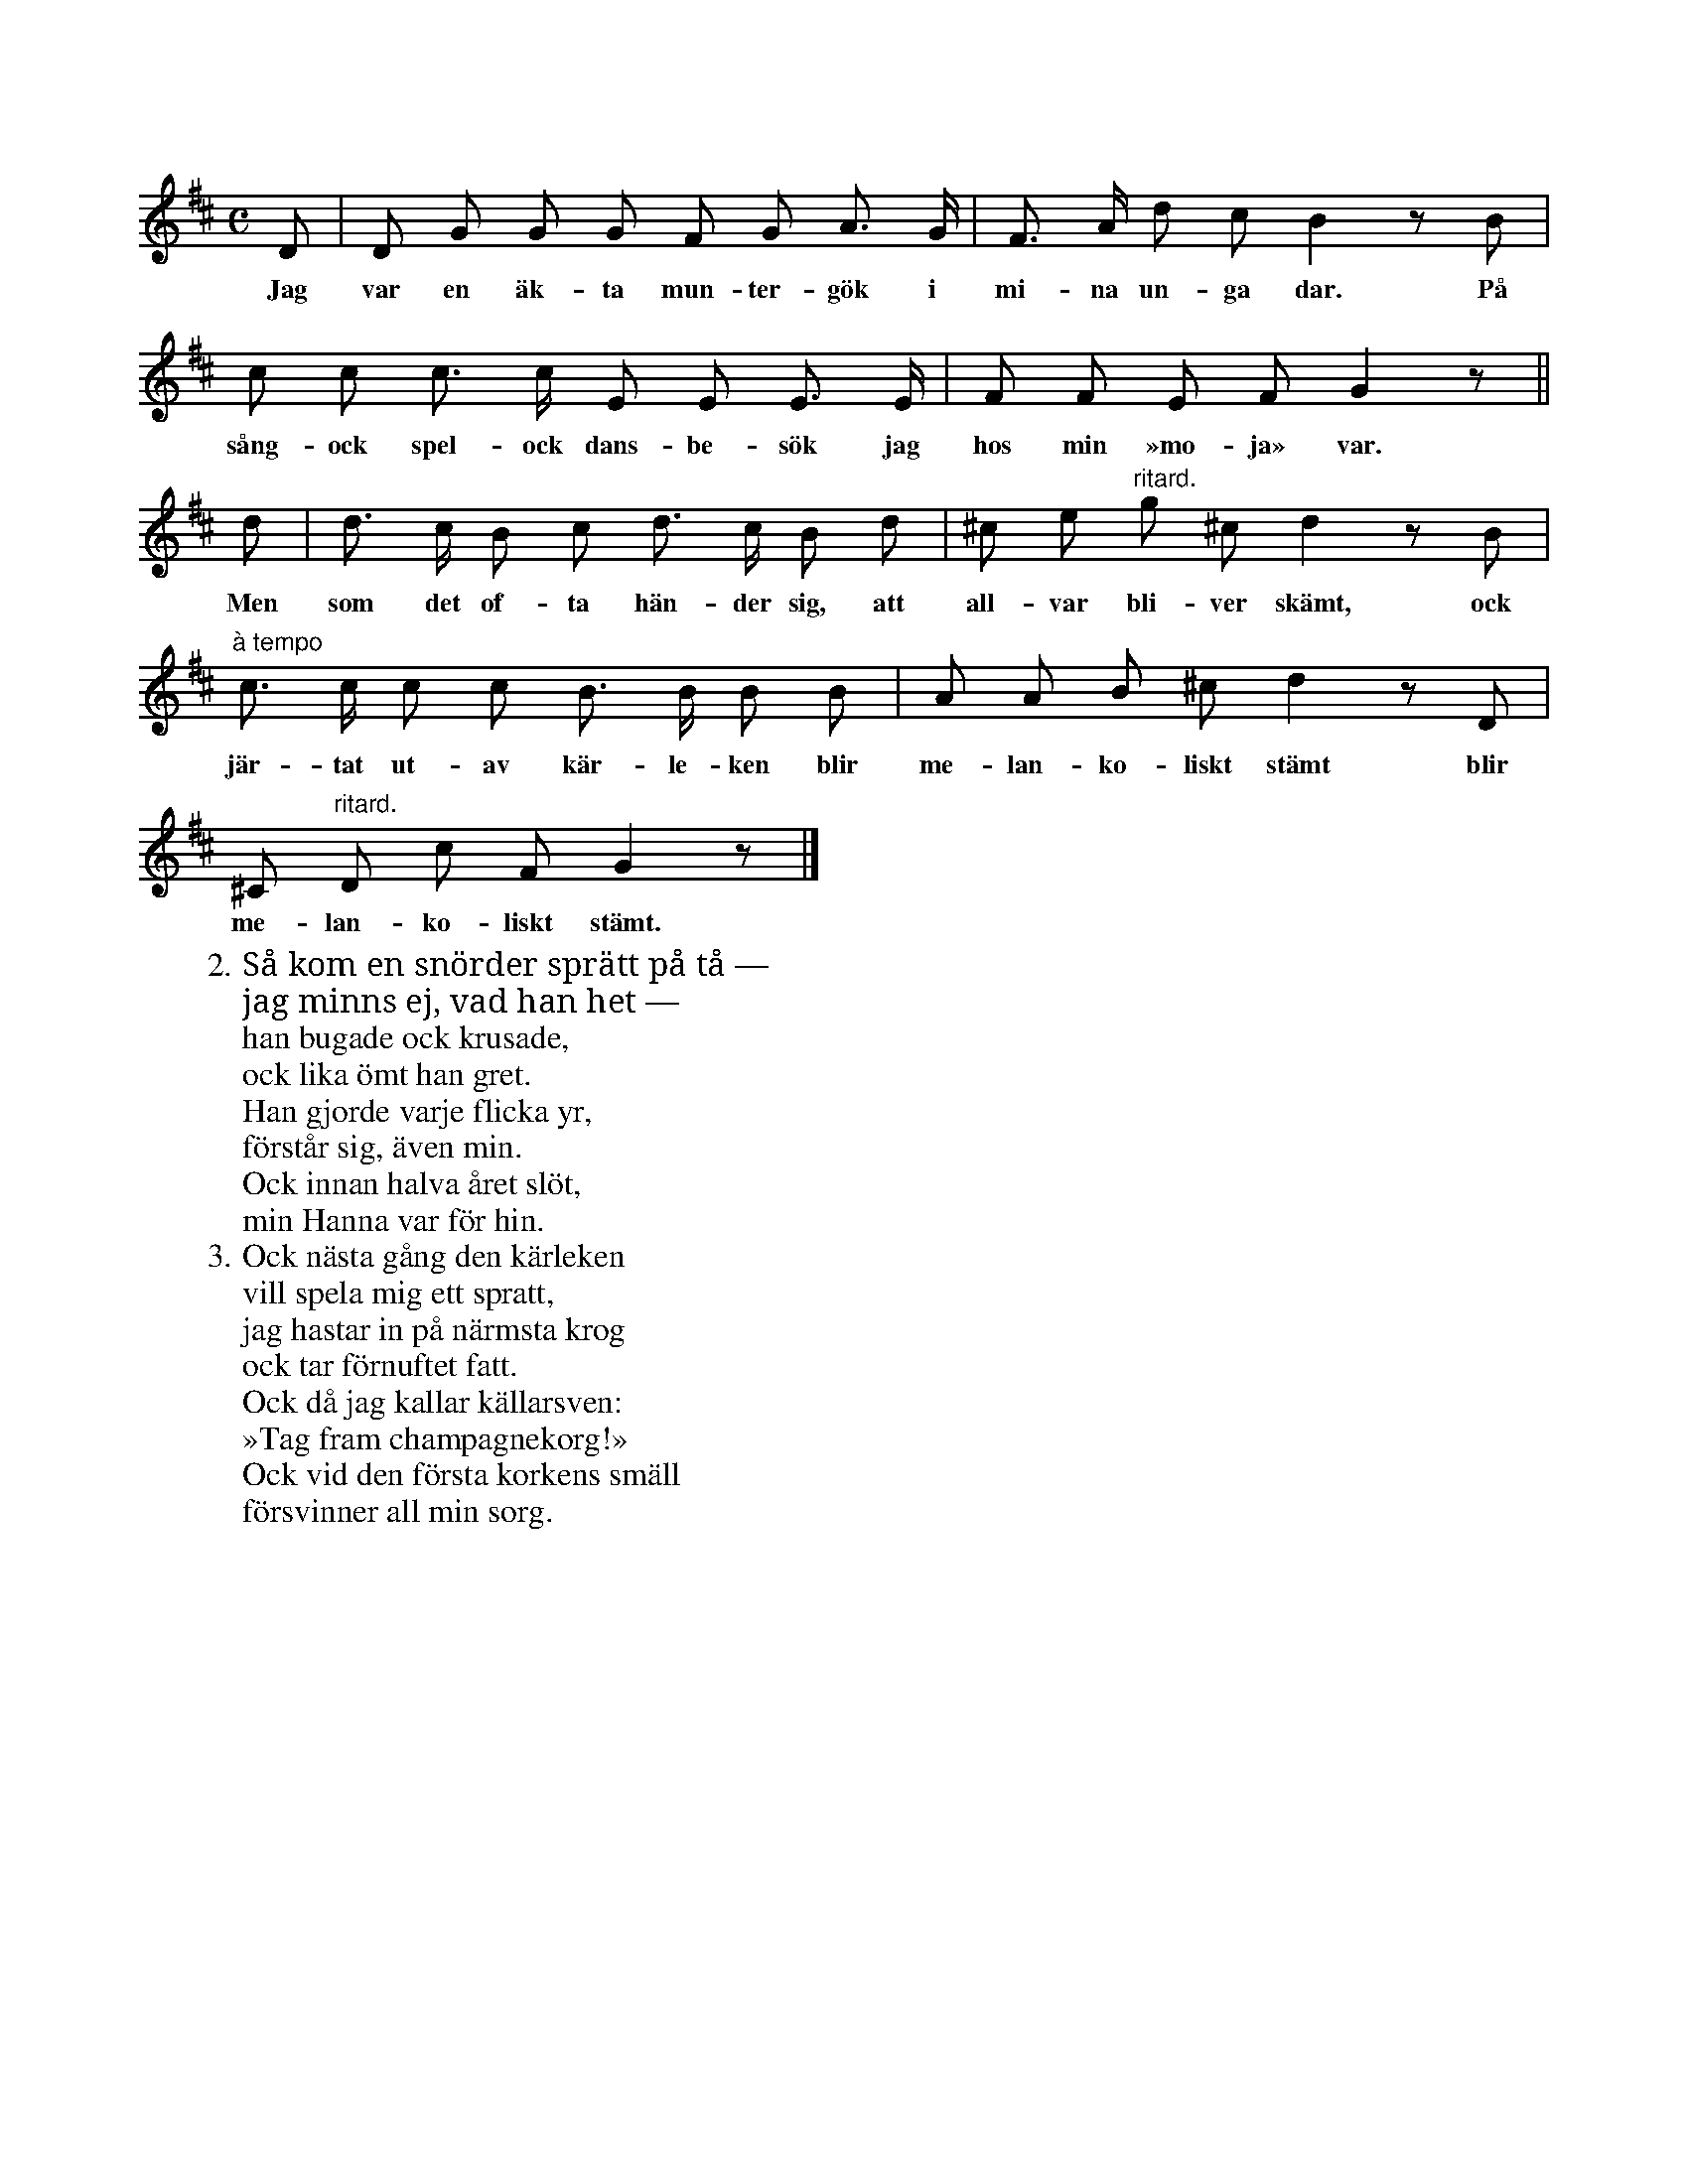 X:70
S:Uppt. efter sjökapten N. P. Ahlström, Klintehamn.
M:C
L:1/8
K:D
D|D G G G F G A> G|F> A d c B2 z B|
w:Jag var en äk-ta mun-ter-gök i mi-na un-ga dar. På
c c c> c E E E> E|F F E F G2 z||
w:sång- ock spel- ock dans-be-sök jag hos min »mo-ja» var.
d|d> c B c d> c B d|^c e "ritard."g ^c d2 z B|
w:Men som det of-ta hän-der sig, att all-var bli-ver skämt, ock
"à tempo"c> c c c B> B B B|A A B ^c d2 z D|
w:jär-tat ut-av kär-le-ken blir me-lan-ko-liskt stämt blir
^C "ritard."D c F G2 z|]
w:me-lan-ko-liskt stämt.
W:2. Så kom en snörder sprätt på tå —
W:   jag minns ej, vad han het —
W:   han bugade ock krusade,
W:   ock lika ömt han gret.
W:   Han gjorde varje flicka yr,
W:   förstår sig, även min.
W:   Ock innan halva året slöt,
W:   min Hanna var för hin.
W:3. Ock nästa gång den kärleken
W:   vill spela mig ett spratt,
W:   jag hastar in på närmsta krog
W:   ock tar förnuftet fatt.
W:   Ock då jag kallar källarsven:
W:   »Tag fram champagnekorg!»
W:   Ock vid den första korkens smäll
W:   försvinner all min sorg.
